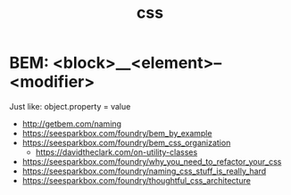 #+title: css

* BEM: <block>__<element>--<modifier>

Just like: object.property = value

- http://getbem.com/naming
- https://seesparkbox.com/foundry/bem_by_example
- https://seesparkbox.com/foundry/bem_css_organization
  - https://davidtheclark.com/on-utility-classes
- https://seesparkbox.com/foundry/why_you_need_to_refactor_your_css
- https://seesparkbox.com/foundry/naming_css_stuff_is_really_hard
- https://seesparkbox.com/foundry/thoughtful_css_architecture
